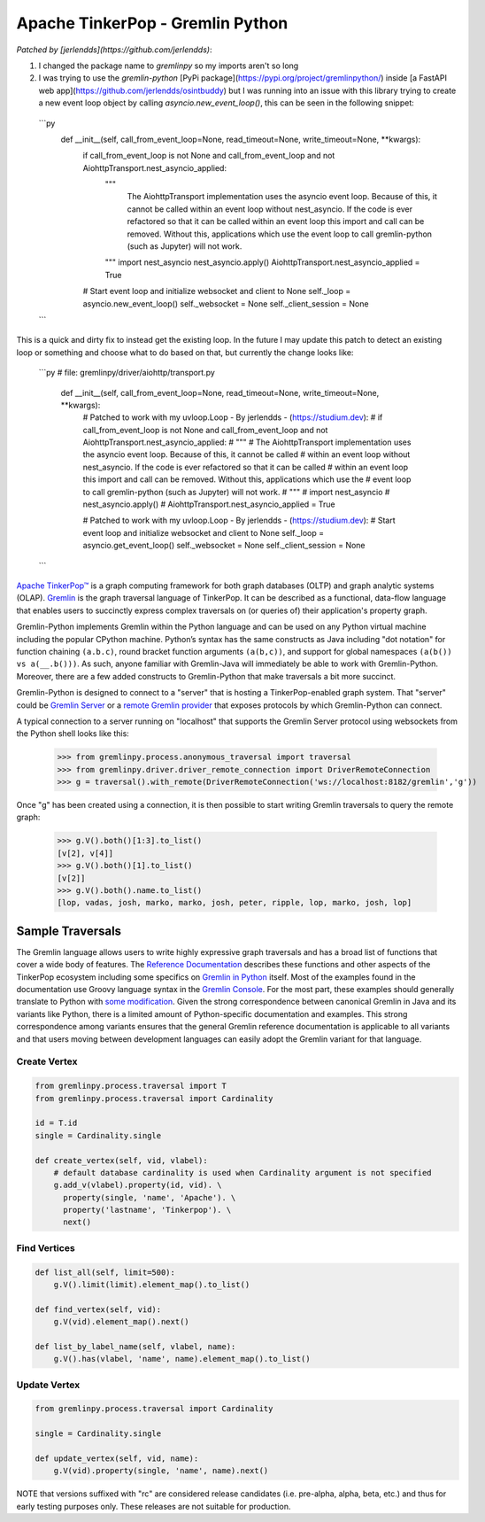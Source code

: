 .. Licensed to the Apache Software Foundation (ASF) under one
.. or more contributor license agreements.  See the NOTICE file
.. distributed with this work for additional information
.. regarding copyright ownership.  The ASF licenses this file
.. to you under the Apache License, Version 2.0 (the
.. "License"); you may not use this file except in compliance
.. with the License.  You may obtain a copy of the License at
..
..  http://www.apache.org/licenses/LICENSE-2.0
..
.. Unless required by applicable law or agreed to in writing,
.. software distributed under the License is distributed on an
.. "AS IS" BASIS, WITHOUT WARRANTIES OR CONDITIONS OF ANY
.. KIND, either express or implied.  See the License for the
.. specific language governing permissions and limitations
.. under the License.

=================================
Apache TinkerPop - Gremlin Python 
=================================

*Patched by [jerlendds](https://github.com/jerlendds)*:

1. I changed the package name to `gremlinpy` so my imports aren't so long

2. I was trying to use the `gremlin-python` [PyPi package](https://pypi.org/project/gremlinpython/) inside [a FastAPI web app](https://github.com/jerlendds/osintbuddy) but I was running into an issue with this library trying to create a new event loop object by calling `asyncio.new_event_loop()`, this can be seen in the following snippet:  
  
  ```py
      def __init__(self, call_from_event_loop=None, read_timeout=None, write_timeout=None, **kwargs):
          if call_from_event_loop is not None and call_from_event_loop and not AiohttpTransport.nest_asyncio_applied:
              """ 
                  The AiohttpTransport implementation uses the asyncio event loop. Because of this, it cannot be called 
                  within an event loop without nest_asyncio. If the code is ever refactored so that it can be called 
                  within an event loop this import and call can be removed. Without this, applications which use the 
                  event loop to call gremlin-python (such as Jupyter) will not work.
              """
              import nest_asyncio
              nest_asyncio.apply()
              AiohttpTransport.nest_asyncio_applied = True
  
          # Start event loop and initialize websocket and client to None
          self._loop = asyncio.new_event_loop()
          self._websocket = None
          self._client_session = None
  ```
  
  
This is a quick and dirty fix to instead get the existing loop. In the future I may update this patch to detect an existing loop or something and choose what to do based on that, but currently the change looks like:  
  
  ```py
  # file: gremlinpy/driver/aiohttp/transport.py
      def __init__(self, call_from_event_loop=None, read_timeout=None, write_timeout=None, **kwargs):
          # Patched to work with my uvloop.Loop - By jerlendds - (https://studium.dev):
          # if call_from_event_loop is not None and call_from_event_loop and not AiohttpTransport.nest_asyncio_applied:
          #     """ 
          #         The AiohttpTransport implementation uses the asyncio event loop. Because of this, it cannot be called 
          #         within an event loop without nest_asyncio. If the code is ever refactored so that it can be called 
          #         within an event loop this import and call can be removed. Without this, applications which use the 
          #         event loop to call gremlin-python (such as Jupyter) will not work.
          #     """
          #     import nest_asyncio
          #     nest_asyncio.apply()
          #     AiohttpTransport.nest_asyncio_applied = True
  
          # Patched to work with my uvloop.Loop - By jerlendds - (https://studium.dev):
          # Start event loop and initialize websocket and client to None
          self._loop = asyncio.get_event_loop()
          self._websocket = None
          self._client_session = None
  ```



`Apache TinkerPop™ <https://tinkerpop.apache.org>`_
is a graph computing framework for both graph databases (OLTP) and
graph analytic systems (OLAP). `Gremlin <https://tinkerpop.apache.org/gremlin.html>`_
is the graph traversal language of
TinkerPop. It can be described as a functional, data-flow language that enables users to succinctly express complex
traversals on (or queries of) their application's property graph.

Gremlin-Python implements Gremlin within the Python language and can be used on any Python virtual machine including
the popular CPython machine. Python’s syntax has the same constructs as Java including "dot notation" for function
chaining ``(a.b.c)``, round bracket function arguments ``(a(b,c))``, and support for global namespaces
``(a(b()) vs a(__.b()))``. As such, anyone familiar with Gremlin-Java will immediately be able to work with
Gremlin-Python. Moreover, there are a few added constructs to Gremlin-Python that make traversals a bit more succinct.

Gremlin-Python is designed to connect to a "server" that is hosting a TinkerPop-enabled graph system. That "server"
could be `Gremlin Server <https://tinkerpop.apache.org/docs/current/reference/#gremlin-server>`_ or a
`remote Gremlin provider <https://tinkerpop.apache.org/docs/current/reference/#connecting-rgp>`_ that exposes
protocols by which Gremlin-Python can connect.

A typical connection to a server running on "localhost" that supports the Gremlin Server protocol using websockets
from the Python shell looks like this:

    >>> from gremlinpy.process.anonymous_traversal import traversal
    >>> from gremlinpy.driver.driver_remote_connection import DriverRemoteConnection
    >>> g = traversal().with_remote(DriverRemoteConnection('ws://localhost:8182/gremlin','g'))

Once "g" has been created using a connection, it is then possible to start writing Gremlin traversals to query the
remote graph:

    >>> g.V().both()[1:3].to_list()
    [v[2], v[4]]
    >>> g.V().both()[1].to_list()
    [v[2]]
    >>> g.V().both().name.to_list()
    [lop, vadas, josh, marko, marko, josh, peter, ripple, lop, marko, josh, lop]

-----------------
Sample Traversals
-----------------

The Gremlin language allows users to write highly expressive graph traversals and has a broad list of functions that
cover a wide body of features. The `Reference Documentation <https://tinkerpop.apache.org/docs/current/reference/#graph-traversal-steps>`_
describes these functions and other aspects of the TinkerPop ecosystem including some specifics on
`Gremlin in Python <https://tinkerpop.apache.org/docs/current/reference/#gremlin-python>`_ itself. Most of the
examples found in the documentation use Groovy language syntax in the
`Gremlin Console <https://tinkerpop.apache.org/docs/current/tutorials/the-gremlin-console/>`_.
For the most part, these examples should generally translate to Python with
`some modification <https://tinkerpop.apache.org/docs/current/reference/#gremlin-python-differences>`_. Given the
strong correspondence between canonical Gremlin in Java and its variants like Python, there is a limited amount of
Python-specific documentation and examples. This strong correspondence among variants ensures that the general
Gremlin reference documentation is applicable to all variants and that users moving between development languages can
easily adopt the Gremlin variant for that language.

Create Vertex
^^^^^^^^^^^^^

.. code:: python

    from gremlinpy.process.traversal import T
    from gremlinpy.process.traversal import Cardinality

    id = T.id
    single = Cardinality.single

    def create_vertex(self, vid, vlabel):
        # default database cardinality is used when Cardinality argument is not specified
        g.add_v(vlabel).property(id, vid). \
          property(single, 'name', 'Apache'). \
          property('lastname', 'Tinkerpop'). \
          next()

Find Vertices
^^^^^^^^^^^^^

.. code:: python

    def list_all(self, limit=500):
        g.V().limit(limit).element_map().to_list()

    def find_vertex(self, vid):
        g.V(vid).element_map().next()

    def list_by_label_name(self, vlabel, name):
        g.V().has(vlabel, 'name', name).element_map().to_list()

Update Vertex
^^^^^^^^^^^^^

.. code:: python

    from gremlinpy.process.traversal import Cardinality

    single = Cardinality.single

    def update_vertex(self, vid, name):
        g.V(vid).property(single, 'name', name).next()

NOTE that versions suffixed with "rc" are considered release candidates (i.e. pre-alpha, alpha, beta, etc.) and
thus for early testing purposes only. These releases are not suitable for production.
